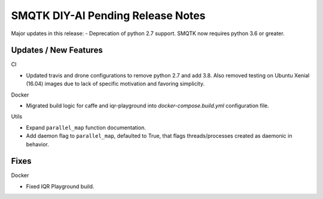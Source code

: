 SMQTK DIY-AI Pending Release Notes
==================================

Major updates in this release:
- Deprecation of python 2.7 support. SMQTK now requires python 3.6 or greater.


Updates / New Features
----------------------

CI

* Updated travis and drone configurations to remove python 2.7 and add 3.8.
  Also removed testing on Ubuntu Xenial (16.04) images due to lack of specific
  motivation and favoring simplicity.

Docker

* Migrated build logic for caffe and iqr-playground into
  `docker-compose.build.yml` configuration file.

Utils

* Expand ``parallel_map`` function documentation.

* Add daemon flag to ``parallel_map``, defaulted to True, that flags
  threads/processes created as daemonic in behavior.


Fixes
-----

Docker

* Fixed IQR Playground build.
